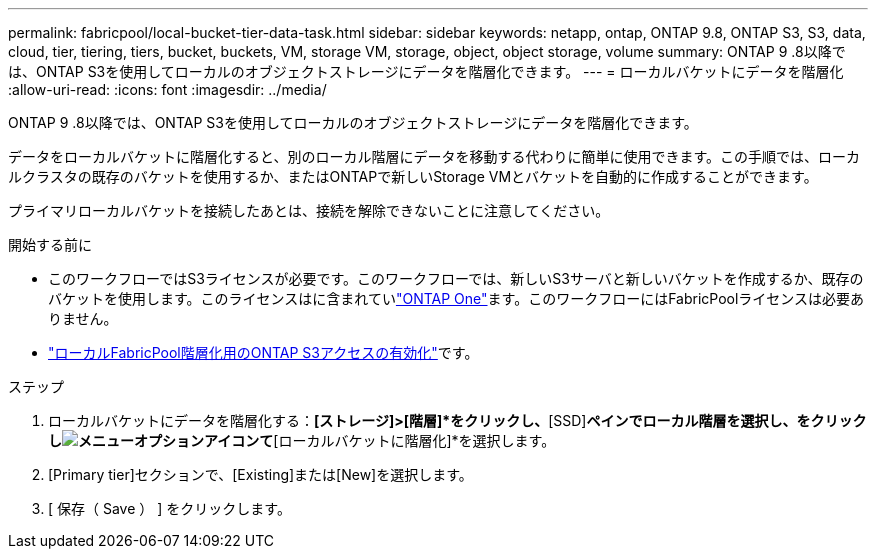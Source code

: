 ---
permalink: fabricpool/local-bucket-tier-data-task.html 
sidebar: sidebar 
keywords: netapp, ontap, ONTAP 9.8, ONTAP S3, S3, data, cloud, tier, tiering, tiers, bucket, buckets, VM, storage VM, storage, object, object storage, volume 
summary: ONTAP 9 .8以降では、ONTAP S3を使用してローカルのオブジェクトストレージにデータを階層化できます。 
---
= ローカルバケットにデータを階層化
:allow-uri-read: 
:icons: font
:imagesdir: ../media/


[role="lead"]
ONTAP 9 .8以降では、ONTAP S3を使用してローカルのオブジェクトストレージにデータを階層化できます。

データをローカルバケットに階層化すると、別のローカル階層にデータを移動する代わりに簡単に使用できます。この手順では、ローカルクラスタの既存のバケットを使用するか、またはONTAPで新しいStorage VMとバケットを自動的に作成することができます。

プライマリローカルバケットを接続したあとは、接続を解除できないことに注意してください。

.開始する前に
* このワークフローではS3ライセンスが必要です。このワークフローでは、新しいS3サーバと新しいバケットを作成するか、既存のバケットを使用します。このライセンスはに含まれていlink:../system-admin/manage-licenses-concept.html#licenses-included-with-ontap-one["ONTAP One"]ます。このワークフローにはFabricPoolライセンスは必要ありません。
* link:../s3-config/enable-ontap-s3-access-local-fabricpool-task.html["ローカルFabricPool階層化用のONTAP S3アクセスの有効化"]です。


.ステップ
. ローカルバケットにデータを階層化する：*[ストレージ]>[階層]*をクリックし、*[SSD]*ペインでローカル階層を選択し、をクリックしimage:icon_kabob.gif["メニューオプションアイコン"]て*[ローカルバケットに階層化]*を選択します。
. [Primary tier]セクションで、[Existing]または[New]を選択します。
. [ 保存（ Save ） ] をクリックします。

